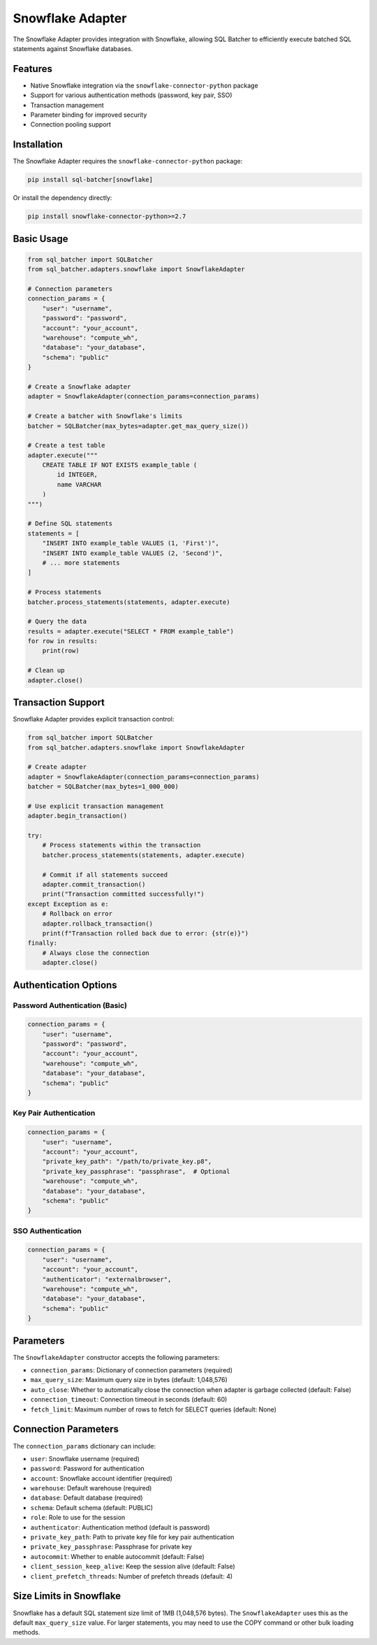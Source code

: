 ##################
Snowflake Adapter
##################

The Snowflake Adapter provides integration with Snowflake, allowing SQL Batcher to efficiently execute batched SQL statements against Snowflake databases.

Features
========

- Native Snowflake integration via the ``snowflake-connector-python`` package
- Support for various authentication methods (password, key pair, SSO)
- Transaction management
- Parameter binding for improved security
- Connection pooling support

Installation
===========

The Snowflake Adapter requires the ``snowflake-connector-python`` package:

.. code-block:: bash

    pip install sql-batcher[snowflake]

Or install the dependency directly:

.. code-block:: bash

    pip install snowflake-connector-python>=2.7

Basic Usage
==========

.. code-block:: python

    from sql_batcher import SQLBatcher
    from sql_batcher.adapters.snowflake import SnowflakeAdapter
    
    # Connection parameters
    connection_params = {
        "user": "username",
        "password": "password",
        "account": "your_account",
        "warehouse": "compute_wh",
        "database": "your_database",
        "schema": "public"
    }
    
    # Create a Snowflake adapter
    adapter = SnowflakeAdapter(connection_params=connection_params)
    
    # Create a batcher with Snowflake's limits
    batcher = SQLBatcher(max_bytes=adapter.get_max_query_size())
    
    # Create a test table
    adapter.execute("""
        CREATE TABLE IF NOT EXISTS example_table (
            id INTEGER,
            name VARCHAR
        )
    """)
    
    # Define SQL statements
    statements = [
        "INSERT INTO example_table VALUES (1, 'First')",
        "INSERT INTO example_table VALUES (2, 'Second')",
        # ... more statements
    ]
    
    # Process statements
    batcher.process_statements(statements, adapter.execute)
    
    # Query the data
    results = adapter.execute("SELECT * FROM example_table")
    for row in results:
        print(row)
    
    # Clean up
    adapter.close()

Transaction Support
=================

Snowflake Adapter provides explicit transaction control:

.. code-block:: python

    from sql_batcher import SQLBatcher
    from sql_batcher.adapters.snowflake import SnowflakeAdapter
    
    # Create adapter
    adapter = SnowflakeAdapter(connection_params=connection_params)
    batcher = SQLBatcher(max_bytes=1_000_000)
    
    # Use explicit transaction management
    adapter.begin_transaction()
    
    try:
        # Process statements within the transaction
        batcher.process_statements(statements, adapter.execute)
        
        # Commit if all statements succeed
        adapter.commit_transaction()
        print("Transaction committed successfully!")
    except Exception as e:
        # Rollback on error
        adapter.rollback_transaction()
        print(f"Transaction rolled back due to error: {str(e)}")
    finally:
        # Always close the connection
        adapter.close()

Authentication Options
=====================

Password Authentication (Basic)
-----------------------------

.. code-block:: python

    connection_params = {
        "user": "username",
        "password": "password",
        "account": "your_account",
        "warehouse": "compute_wh",
        "database": "your_database",
        "schema": "public"
    }

Key Pair Authentication
---------------------

.. code-block:: python

    connection_params = {
        "user": "username",
        "account": "your_account",
        "private_key_path": "/path/to/private_key.p8",
        "private_key_passphrase": "passphrase",  # Optional
        "warehouse": "compute_wh",
        "database": "your_database",
        "schema": "public"
    }

SSO Authentication
----------------

.. code-block:: python

    connection_params = {
        "user": "username",
        "account": "your_account",
        "authenticator": "externalbrowser",
        "warehouse": "compute_wh",
        "database": "your_database",
        "schema": "public"
    }

Parameters
=========

The ``SnowflakeAdapter`` constructor accepts the following parameters:

- ``connection_params``: Dictionary of connection parameters (required)
- ``max_query_size``: Maximum query size in bytes (default: 1,048,576)
- ``auto_close``: Whether to automatically close the connection when adapter is garbage collected (default: False)
- ``connection_timeout``: Connection timeout in seconds (default: 60)
- ``fetch_limit``: Maximum number of rows to fetch for SELECT queries (default: None)

Connection Parameters
===================

The ``connection_params`` dictionary can include:

- ``user``: Snowflake username (required)
- ``password``: Password for authentication
- ``account``: Snowflake account identifier (required)
- ``warehouse``: Default warehouse (required)
- ``database``: Default database (required)
- ``schema``: Default schema (default: PUBLIC)
- ``role``: Role to use for the session
- ``authenticator``: Authentication method (default is password)
- ``private_key_path``: Path to private key file for key pair authentication
- ``private_key_passphrase``: Passphrase for private key
- ``autocommit``: Whether to enable autocommit (default: False)
- ``client_session_keep_alive``: Keep the session alive (default: False)
- ``client_prefetch_threads``: Number of prefetch threads (default: 4)

Size Limits in Snowflake
======================

Snowflake has a default SQL statement size limit of 1MB (1,048,576 bytes). The ``SnowflakeAdapter`` uses this as the default ``max_query_size`` value. For larger statements, you may need to use the COPY command or other bulk loading methods.